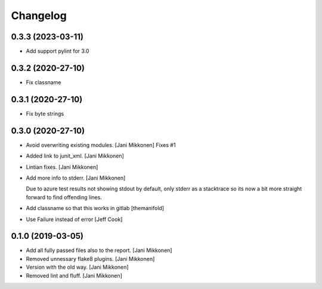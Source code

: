 Changelog
=========

0.3.3 (2023-03-11)
------------
- Add support pylint for 3.0

0.3.2 (2020-27-10)
------------
- Fix classname

0.3.1 (2020-27-10)
------------
- Fix byte strings 

0.3.0 (2020-27-10)
------------
- Avoid overwriting existing modules. [Jani Mikkonen]
  Fixes #1
- Added link to junit_xml. [Jani Mikkonen]
- Lintian fixes. [Jani Mikkonen]
- Add more info to stderr. [Jani Mikkonen]

  Due to azure test results not showing stdout by default, only stderr as
  a stacktrace so its now a bit more straight forward to find offending
  lines.
- Add classname so that this works in gitlab [themanifold]
- Use Failure instead of error [Jeff Cook]

0.1.0 (2019-03-05)
------------------
- Add all fully passed files also to the report. [Jani Mikkonen]
- Removed unnessary flake8 plugins. [Jani Mikkonen]
- Version with the old way. [Jani Mikkonen]
- Removed lint and fluff. [Jani Mikkonen]
